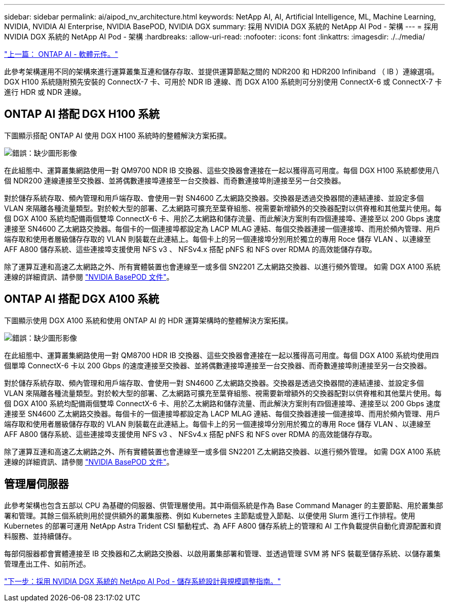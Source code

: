 ---
sidebar: sidebar 
permalink: ai/aipod_nv_architecture.html 
keywords: NetApp AI, AI, Artificial Intelligence, ML, Machine Learning, NVIDIA, NVIDIA AI Enterprise, NVIDIA BasePOD, NVIDIA DGX 
summary: 採用 NVIDIA DGX 系統的 NetApp AI Pod - 架構 
---
= 採用 NVIDIA DGX 系統的 NetApp AI Pod - 架構
:hardbreaks:
:allow-uri-read: 
:nofooter: 
:icons: font
:linkattrs: 
:imagesdir: ./../media/


link:aipod_nv_sw_components.html["上一篇： ONTAP AI - 軟體元件。"]

此參考架構運用不同的架構來進行運算叢集互連和儲存存取、並提供運算節點之間的 NDR200 和 HDR200 Infiniband （ IB ）連線選項。DGX H100 系統隨附預先安裝的 ConnectX-7 卡、可用於 NDR IB 連線、而 DGX A100 系統則可分別使用 ConnectX-6 或 ConnectX-7 卡進行 HDR 或 NDR 連線。



== ONTAP AI 搭配 DGX H100 系統

下圖顯示搭配 ONTAP AI 使用 DGX H100 系統時的整體解決方案拓撲。

image:oai_H100_topo.png["錯誤：缺少圖形影像"]

在此組態中、運算叢集網路使用一對 QM9700 NDR IB 交換器、這些交換器會連接在一起以獲得高可用度。每個 DGX H100 系統都使用八個 NDR200 連線連接至交換器、並將偶數連接埠連接至一台交換器、而奇數連接埠則連接至另一台交換器。

對於儲存系統存取、頻內管理和用戶端存取、會使用一對 SN4600 乙太網路交換器。交換器是透過交換器間的連結連接、並設定多個 VLAN 來隔離各種流量類型。對於較大型的部署、乙太網路可擴充至葉脊組態、視需要新增額外的交換器配對以供脊椎和其他葉片使用。每個 DGX A100 系統均配備兩個雙埠 ConnectX-6 卡、用於乙太網路和儲存流量、而此解決方案則有四個連接埠、連接至以 200 Gbps 速度連接至 SN4600 乙太網路交換器。每個卡的一個連接埠都設定為 LACP MLAG 連結、每個交換器連接一個連接埠、而用於頻內管理、用戶端存取和使用者層級儲存存取的 VLAN 則裝載在此連結上。每個卡上的另一個連接埠分別用於獨立的專用 Roce 儲存 VLAN 、以連線至 AFF A800 儲存系統、這些連接埠支援使用 NFS v3 、 NFSv4.x 搭配 pNFS 和 NFS over RDMA 的高效能儲存存取。

除了運算互連和高速乙太網路之外、所有實體裝置也會連線至一或多個 SN2201 乙太網路交換器、以進行頻外管理。  如需 DGX A100 系統連線的詳細資訊、請參閱 link:https://nvdam.widen.net/s/nfnjflmzlj/nvidia-dgx-basepod-reference-architecture["NVIDIA BasePOD 文件"]。



== ONTAP AI 搭配 DGX A100 系統

下圖顯示使用 DGX A100 系統和使用 ONTAP AI 的 HDR 運算架構時的整體解決方案拓撲。

image:oai_A100_topo.png["錯誤：缺少圖形影像"]

在此組態中、運算叢集網路使用一對 QM8700 HDR IB 交換器、這些交換器會連接在一起以獲得高可用度。每個 DGX A100 系統均使用四個單埠 ConnectX-6 卡以 200 Gbps 的速度連接至交換器、並將偶數連接埠連接至一台交換器、而奇數連接埠則連接至另一台交換器。

對於儲存系統存取、頻內管理和用戶端存取、會使用一對 SN4600 乙太網路交換器。交換器是透過交換器間的連結連接、並設定多個 VLAN 來隔離各種流量類型。對於較大型的部署、乙太網路可擴充至葉脊組態、視需要新增額外的交換器配對以供脊椎和其他葉片使用。每個 DGX A100 系統均配備兩個雙埠 ConnectX-6 卡、用於乙太網路和儲存流量、而此解決方案則有四個連接埠、連接至以 200 Gbps 速度連接至 SN4600 乙太網路交換器。每個卡的一個連接埠都設定為 LACP MLAG 連結、每個交換器連接一個連接埠、而用於頻內管理、用戶端存取和使用者層級儲存存取的 VLAN 則裝載在此連結上。每個卡上的另一個連接埠分別用於獨立的專用 Roce 儲存 VLAN 、以連線至 AFF A800 儲存系統、這些連接埠支援使用 NFS v3 、 NFSv4.x 搭配 pNFS 和 NFS over RDMA 的高效能儲存存取。

除了運算互連和高速乙太網路之外、所有實體裝置也會連線至一或多個 SN2201 乙太網路交換器、以進行頻外管理。  如需 DGX A100 系統連線的詳細資訊、請參閱 link:https://nvdam.widen.net/s/nfnjflmzlj/nvidia-dgx-basepod-reference-architecture["NVIDIA BasePOD 文件"]。



== 管理層伺服器

此參考架構也包含五部以 CPU 為基礎的伺服器、供管理層使用。其中兩個系統是作為 Base Command Manager 的主要節點、用於叢集部署和管理。其餘三個系統則用於提供額外的叢集服務、例如 Kubernetes 主節點或登入節點、以便使用 Slurm 進行工作排程。使用 Kubernetes 的部署可運用 NetApp Astra Trident CSI 驅動程式、為 AFF A800 儲存系統上的管理和 AI 工作負載提供自動化資源配置和資料服務、並持續儲存。

每部伺服器都會實體連接至 IB 交換器和乙太網路交換器、以啟用叢集部署和管理、並透過管理 SVM 將 NFS 裝載至儲存系統、以儲存叢集管理產出工件、如前所述。

link:aipod_nv_storage.html["下一步：採用 NVIDIA DGX 系統的 NetApp AI Pod - 儲存系統設計與規模調整指南。"]

